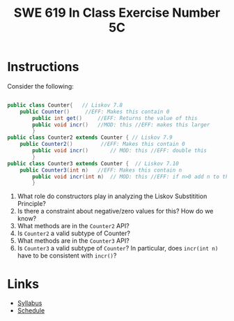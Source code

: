 #+TITLE: SWE 619 In Class Exercise Number 5C

#+HTML_HEAD: <link rel="stylesheet" href="https://nguyenthanhvuh.github.io/files/org.css">
#+HTML_HEAD: <link rel="stylesheet" href="https://nguyenthanhvuh.github.io/files/org-orig.css">

* Instructions

  Consider the following:
  #+begin_src java

    public class Counter{   // Liskov 7.8
        public Counter()     //EFF: Makes this contain 0
            public int get()     //EFF: Returns the value of this
            public void incr()   //MOD: this //EFF: makes this larger
            }
    public class Counter2 extends Counter { // Liskov 7.9
        public Counter2()         //EFF: Makes this contain 0
            public void incr()       // MOD: this //EFF: double this
            }
    public class Counter3 extends Counter {  // Liskov 7.10
        public Counter3(int n)   //EFF: Makes this contain n
            public void incr(int n)  // MOD: this //EFF: if n>0 add n to this
            }
  #+end_src

  1. What role do constructors play in analyzing the Liskov Substitition Principle?
  1. Is there a constraint about negative/zero values for this? How do we know?
  1. What methods are in the =Counter2= API?
  1. Is =Counter2= a valid subtype of Counter?
  1. What methods are in the =Counter3= API?
  1. Is =Counter3= a valid subtype of =Counter=? In particular, does =incr(int n)= have to be consistent with =incr()=? 


* Links
  - [[./index.html][Syllabus]]
  - [[./schedule.html][Schedule]]

